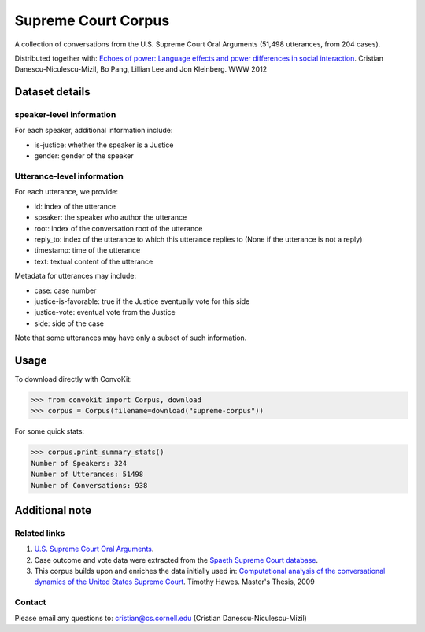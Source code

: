 Supreme Court Corpus
====================

A collection of conversations from the U.S. Supreme Court Oral Arguments (51,498 utterances, from 204 cases).

Distributed together with: `Echoes of power: Language effects and power differences in social interaction <https://www.cs.cornell.edu/~cristian/Echoes_of_power.html>`_. Cristian Danescu-Niculescu-Mizil, Bo Pang, Lillian Lee and Jon Kleinberg. WWW 2012


Dataset details
---------------

speaker-level information
^^^^^^^^^^^^^^^^^^^^^^

For each speaker, additional information include:

* is-justice: whether the speaker is a Justice
* gender: gender of the speaker


Utterance-level information
^^^^^^^^^^^^^^^^^^^^^^^^^^^

For each utterance, we provide:

* id: index of the utterance
* speaker: the speaker who author the utterance
* root: index of the conversation root of the utterance
* reply_to: index of the utterance to which this utterance replies to (None if the utterance is not a reply)
* timestamp: time of the utterance
* text: textual content of the utterance

Metadata for utterances may include:

* case: case number
* justice-is-favorable: true if the Justice eventually vote for this side
* justice-vote: eventual vote from the Justice
* side: side of the case

Note that some utterances may have only a subset of such information.


Usage
-----

To download directly with ConvoKit:

>>> from convokit import Corpus, download
>>> corpus = Corpus(filename=download("supreme-corpus"))


For some quick stats:

>>> corpus.print_summary_stats()
Number of Speakers: 324
Number of Utterances: 51498
Number of Conversations: 938


Additional note
---------------


Related links
^^^^^^^^^^^^^

1. `U.S. Supreme Court Oral Arguments <http://www.supremecourt.gov/oral_arguments/>`_.

2. Case outcome and vote data were extracted from the `Spaeth Supreme Court database <http://scdb.wustl.edu/>`_.

3. This corpus builds upon and enriches the data initially used in: `Computational analysis of the conversational dynamics of the United States Supreme Court <https://drum.lib.umd.edu/handle/1903/9999>`_. Timothy Hawes. Master's Thesis, 2009

Contact
^^^^^^^
Please email any questions to: cristian@cs.cornell.edu (Cristian Danescu-Niculescu-Mizil)
